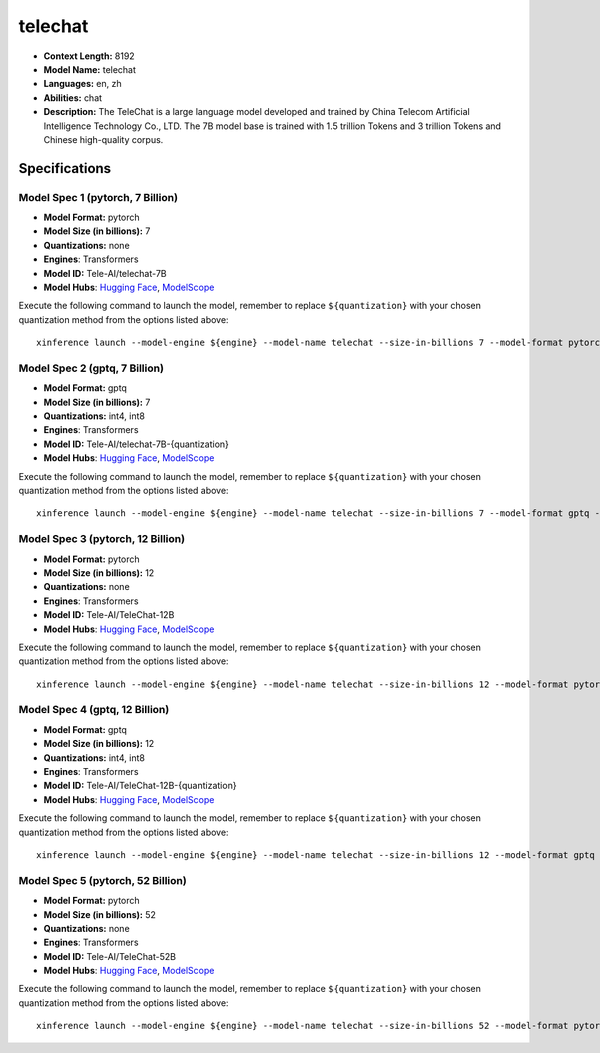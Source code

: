 .. _models_llm_telechat:

========================================
telechat
========================================

- **Context Length:** 8192
- **Model Name:** telechat
- **Languages:** en, zh
- **Abilities:** chat
- **Description:** The TeleChat is a large language model developed and trained by China Telecom Artificial Intelligence Technology Co., LTD. The 7B model base is trained with 1.5 trillion Tokens and 3 trillion Tokens and Chinese high-quality corpus.

Specifications
^^^^^^^^^^^^^^


Model Spec 1 (pytorch, 7 Billion)
++++++++++++++++++++++++++++++++++++++++

- **Model Format:** pytorch
- **Model Size (in billions):** 7
- **Quantizations:** none
- **Engines**: Transformers
- **Model ID:** Tele-AI/telechat-7B
- **Model Hubs**:  `Hugging Face <https://huggingface.co/Tele-AI/telechat-7B>`__, `ModelScope <https://modelscope.cn/models/TeleAI/telechat-7B>`__

Execute the following command to launch the model, remember to replace ``${quantization}`` with your
chosen quantization method from the options listed above::

   xinference launch --model-engine ${engine} --model-name telechat --size-in-billions 7 --model-format pytorch --quantization ${quantization}


Model Spec 2 (gptq, 7 Billion)
++++++++++++++++++++++++++++++++++++++++

- **Model Format:** gptq
- **Model Size (in billions):** 7
- **Quantizations:** int4, int8
- **Engines**: Transformers
- **Model ID:** Tele-AI/telechat-7B-{quantization}
- **Model Hubs**:  `Hugging Face <https://huggingface.co/Tele-AI/telechat-7B-{quantization}>`__, `ModelScope <https://modelscope.cn/models/TeleAI/telechat-7B-{quantization}>`__

Execute the following command to launch the model, remember to replace ``${quantization}`` with your
chosen quantization method from the options listed above::

   xinference launch --model-engine ${engine} --model-name telechat --size-in-billions 7 --model-format gptq --quantization ${quantization}


Model Spec 3 (pytorch, 12 Billion)
++++++++++++++++++++++++++++++++++++++++

- **Model Format:** pytorch
- **Model Size (in billions):** 12
- **Quantizations:** none
- **Engines**: Transformers
- **Model ID:** Tele-AI/TeleChat-12B
- **Model Hubs**:  `Hugging Face <https://huggingface.co/Tele-AI/TeleChat-12B>`__, `ModelScope <https://modelscope.cn/models/TeleAI/TeleChat-12B>`__

Execute the following command to launch the model, remember to replace ``${quantization}`` with your
chosen quantization method from the options listed above::

   xinference launch --model-engine ${engine} --model-name telechat --size-in-billions 12 --model-format pytorch --quantization ${quantization}


Model Spec 4 (gptq, 12 Billion)
++++++++++++++++++++++++++++++++++++++++

- **Model Format:** gptq
- **Model Size (in billions):** 12
- **Quantizations:** int4, int8
- **Engines**: Transformers
- **Model ID:** Tele-AI/TeleChat-12B-{quantization}
- **Model Hubs**:  `Hugging Face <https://huggingface.co/Tele-AI/TeleChat-12B-{quantization}>`__, `ModelScope <https://modelscope.cn/models/TeleAI/TeleChat-12B-{quantization}>`__

Execute the following command to launch the model, remember to replace ``${quantization}`` with your
chosen quantization method from the options listed above::

   xinference launch --model-engine ${engine} --model-name telechat --size-in-billions 12 --model-format gptq --quantization ${quantization}


Model Spec 5 (pytorch, 52 Billion)
++++++++++++++++++++++++++++++++++++++++

- **Model Format:** pytorch
- **Model Size (in billions):** 52
- **Quantizations:** none
- **Engines**: Transformers
- **Model ID:** Tele-AI/TeleChat-52B
- **Model Hubs**:  `Hugging Face <https://huggingface.co/Tele-AI/TeleChat-52B>`__, `ModelScope <https://modelscope.cn/models/TeleAI/TeleChat-52B>`__

Execute the following command to launch the model, remember to replace ``${quantization}`` with your
chosen quantization method from the options listed above::

   xinference launch --model-engine ${engine} --model-name telechat --size-in-billions 52 --model-format pytorch --quantization ${quantization}

